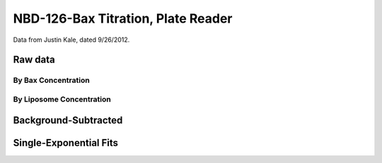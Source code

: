 NBD-126-Bax Titration, Plate Reader
===================================

Data from Justin Kale, dated 9/26/2012.

Raw data
--------

By Bax Concentration
~~~~~~~~~~~~~~~~~~~~

.. plot::
    :context:

    from matplotlib import pyplot as plt
    from matplotlib.font_manager import FontProperties
    import pickle

    data = pickle.load(open('../../../tbidbaxlipo/data/'
                            'nbd_c126_titration_data.pck'))

    def do_legend():
        fontP = FontProperties()
        fontP.set_size=('small')
        ax = plt.gca()
        box = ax.get_position()
        ax.set_position([box.x0, box.y0, box.width * 0.8, box.height])
        plt.legend(loc='upper left', prop=fontP, ncol=1, bbox_to_anchor=(1, 1),
                   fancybox=True, shadow=True)

    def plot_titration(bax_conc):
        timecourses = data.xs(bax_conc, axis=1, level='Bax')
        plt.figure()
        for lipo_conc in timecourses.columns:
            tc = timecourses[lipo_conc]
            plt.plot(tc.index.values, tc.values,
                     label='Lipo %.2f nM' % lipo_conc)
        plt.title('Liposome Titration for c126 Bax-NBD, %d nM' % bax_conc)
        do_legend()
        plt.show()

    for bax_conc in data.columns.levels[0]:
        plot_titration(bax_conc)


By Liposome Concentration
~~~~~~~~~~~~~~~~~~~~~~~~~

.. plot::
    :context:

    plt.close('all')

    def plot_titration(lipo_conc):
        timecourses = data.xs(lipo_conc, axis=1, level='Liposomes')
        plt.figure()
        for bax_conc in timecourses.columns:
            tc = timecourses[bax_conc]
            plt.plot(tc.index.values, tc.values, label='Bax %.2f nM' % bax_conc)
        plt.title('Bax c126 NBD Titration for %.2f nM Liposomes' % lipo_conc)
        do_legend()
        plt.show()

    for lipo_conc in data.columns.levels[1]:
        plot_titration(lipo_conc)

Background-Subtracted
---------------------

.. plot::
    :context:

    plt.close('all')

    def plot_bg_sub_titration(bax_conc):
        timecourses = data.xs(bax_conc, axis=1, level='Bax')
        plt.figure()
        bg = timecourses[0.]
        for lipo_conc in timecourses.columns:
            tc = timecourses[lipo_conc] - bg
            plt.plot(tc.index.values, tc.values,
                     label='Lipo %.2f nM' % lipo_conc)
        plt.title('Liposome Titration  for c126 Bax-NBD, %d nM' % bax_conc)
        do_legend()
        plt.show()

    for bax_conc in data.columns.levels[0]:
        plot_bg_sub_titration(bax_conc)

Single-Exponential Fits
-----------------------

.. plot::

    from matplotlib import pyplot as plt
    from matplotlib.font_manager import FontProperties
    import pickle
    from tbidbaxlipo.util import fitting
    import numpy as np

    data = pickle.load(open('../../../tbidbaxlipo/data/'
                            'nbd_c126_titration_data.pck'))

    def plot_bg_sub_exp_fits(bax_conc):
        ks = []
        fmaxes = []
        timecourses = data.xs(bax_conc, axis=1, level='Bax')
        plt.figure()
        bg = timecourses[0.]
        time = np.array(bg.index.values, dtype='float')
        lipo_concs = np.array(timecourses.columns.values, dtype='float')
        for lipo_conc in lipo_concs:
            tc = timecourses[lipo_conc] - bg
            k = fitting.Parameter(np.log(2)/2300.)
            fmax = fitting.Parameter(3.)
            def single_exp(t):
                return fmax()*(1 - np.exp(-k()*t))
            fitting.fit(single_exp, [k, fmax], tc.values, time)
            ks.append(k())
            fmaxes.append(fmax())
            plt.plot(time, tc.values)
            plt.plot(time, np.array(map(single_exp, time)))
        plt.title('Single Exponential Fits to c126 Titration, Bax %d nM' % \
                  bax_conc)
        # Fit ks with powerlaw
        ks = np.array(ks)
        b = fitting.Parameter(1e-5)
        m = fitting.Parameter(1)
        def power_law(x): return b() * (x ** m())
        fitting.fit(power_law, [b, m], ks, lipo_concs)
        # Fit ks with hill func
        km = fitting.Parameter(1.)
        vmax = fitting.Parameter(1e-3)
        def hill_func(x): return (vmax() * x) / (km() + x)
        fitting.fit(hill_func, [km, vmax], ks, lipo_concs)
        # Plot data and fits
        plt.figure()
        plt.loglog(lipo_concs, ks, marker='o', color='b')
        plt.loglog(lipo_concs, map(power_law, lipo_concs), color='r',
                   label='Power')
        plt.loglog(lipo_concs, map(hill_func, lipo_concs), color='g',
                   label='Hill')
        plt.title('k vs. Liposome Concentration')
        print "b: %f" % b()
        print "m: %f" % m()
        plt.figure()
        plt.loglog(lipo_concs, np.array(fmaxes), marker='o')
        plt.title('Fmax vs. Liposome Concentration')
        plt.show()

    plt.ion()
    for bax_conc in data.columns.levels[0]:
        plot_bg_sub_exp_fits(bax_conc)
